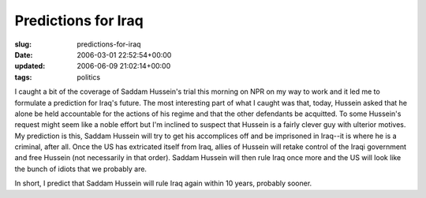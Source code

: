 Predictions for Iraq
====================

:slug: predictions-for-iraq
:date: 2006-03-01 22:52:54+00:00
:updated: 2006-06-09 21:02:14+00:00
:tags: politics

I caught a bit of the coverage of Saddam Hussein's trial this morning on
NPR on my way to work and it led me to formulate a prediction for Iraq's
future. The most interesting part of what I caught was that, today,
Hussein asked that he alone be held accountable for the actions of his
regime and that the other defendants be acquitted. To some Hussein's
request might seem like a noble effort but I'm inclined to suspect that
Hussein is a fairly clever guy with ulterior motives. My prediction is
this, Saddam Hussein will try to get his accomplices off and be
imprisoned in Iraq--it is where he is a criminal, after all. Once the US
has extricated itself from Iraq, allies of Hussein will retake control
of the Iraqi government and free Hussein (not necessarily in that
order). Saddam Hussein will then rule Iraq once more and the US will
look like the bunch of idiots that we probably are.

In short, I predict that Saddam Hussein will rule Iraq again within 10
years, probably sooner.
